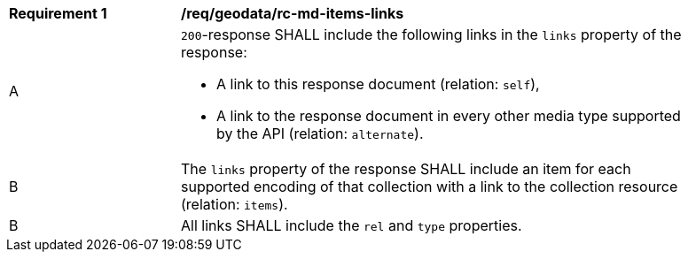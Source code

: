 [[req_geodata_rc-md-items-links]]
[width="90%",cols="2,6a"]
|===
^|*Requirement {counter:req-id}* |*/req/geodata/rc-md-items-links* 
^|A |`200`-response SHALL include the following links in the `links` property of the response:

* A link to this response document (relation: `self`),
* A link to the response document in every other media type supported by the API (relation: `alternate`).
^|B |The `links` property of the response SHALL include an item for each supported encoding of that collection with a link to the collection resource (relation: `items`).
^|B |All links SHALL include the `rel` and `type` properties.
|===
